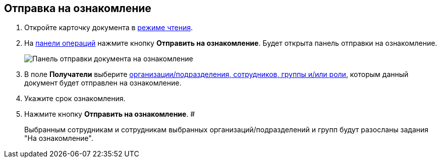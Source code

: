 
== Отправка на ознакомление

. Откройте карточку документа в xref:cardsOpenModes.adoc#openInReadMode[режиме чтения].
. На xref:cardsOperations.adoc[панели операций] нажмите кнопку *Отправить на ознакомление*. Будет открыта панель отправки на ознакомление.
+
image::dcard_reviewpanel.png[Панель отправки документа на ознакомление]
. В поле [.keyword]*Получатели* выберите xref:StaffDirectoryItems.adoc[организации/подразделения, сотрудников, группы и/или роли], которым данный документ будет отправлен на ознакомление.
. Укажите срок ознакомления.
. Нажмите кнопку *Отправить на ознакомление*. #
+
Выбранным сотрудникам и сотрудникам выбранных организаций/подразделений и групп будут разосланы задания "На ознакомление".
